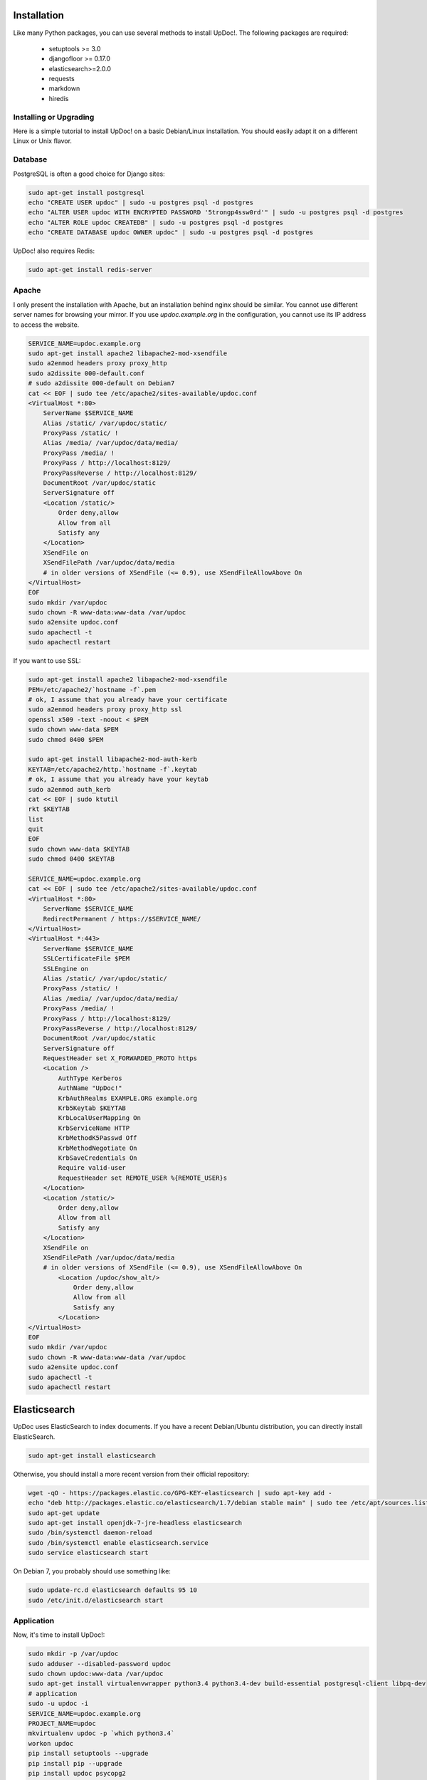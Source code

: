 Installation
============

Like many Python packages, you can use several methods to install UpDoc!.
The following packages are required:

  * setuptools >= 3.0
  * djangofloor >= 0.17.0
  * elasticsearch>=2.0.0
  * requests
  * markdown
  * hiredis

Installing or Upgrading
-----------------------

Here is a simple tutorial to install UpDoc! on a basic Debian/Linux installation.
You should easily adapt it on a different Linux or Unix flavor.


Database
--------

PostgreSQL is often a good choice for Django sites:

.. code-block:: bash

   sudo apt-get install postgresql
   echo "CREATE USER updoc" | sudo -u postgres psql -d postgres
   echo "ALTER USER updoc WITH ENCRYPTED PASSWORD '5trongp4ssw0rd'" | sudo -u postgres psql -d postgres
   echo "ALTER ROLE updoc CREATEDB" | sudo -u postgres psql -d postgres
   echo "CREATE DATABASE updoc OWNER updoc" | sudo -u postgres psql -d postgres


UpDoc! also requires Redis:

.. code-block:: bash

    sudo apt-get install redis-server





Apache
------

I only present the installation with Apache, but an installation behind nginx should be similar.
You cannot use different server names for browsing your mirror. If you use `updoc.example.org`
in the configuration, you cannot use its IP address to access the website.

.. code-block:: bash

    SERVICE_NAME=updoc.example.org
    sudo apt-get install apache2 libapache2-mod-xsendfile
    sudo a2enmod headers proxy proxy_http
    sudo a2dissite 000-default.conf
    # sudo a2dissite 000-default on Debian7
    cat << EOF | sudo tee /etc/apache2/sites-available/updoc.conf
    <VirtualHost *:80>
        ServerName $SERVICE_NAME
        Alias /static/ /var/updoc/static/
        ProxyPass /static/ !
        Alias /media/ /var/updoc/data/media/
        ProxyPass /media/ !
        ProxyPass / http://localhost:8129/
        ProxyPassReverse / http://localhost:8129/
        DocumentRoot /var/updoc/static
        ServerSignature off
        <Location /static/>
            Order deny,allow
            Allow from all
            Satisfy any
        </Location>
        XSendFile on
        XSendFilePath /var/updoc/data/media
        # in older versions of XSendFile (<= 0.9), use XSendFileAllowAbove On
    </VirtualHost>
    EOF
    sudo mkdir /var/updoc
    sudo chown -R www-data:www-data /var/updoc
    sudo a2ensite updoc.conf
    sudo apachectl -t
    sudo apachectl restart


If you want to use SSL:

.. code-block:: bash

    sudo apt-get install apache2 libapache2-mod-xsendfile
    PEM=/etc/apache2/`hostname -f`.pem
    # ok, I assume that you already have your certificate
    sudo a2enmod headers proxy proxy_http ssl
    openssl x509 -text -noout < $PEM
    sudo chown www-data $PEM
    sudo chmod 0400 $PEM

    sudo apt-get install libapache2-mod-auth-kerb
    KEYTAB=/etc/apache2/http.`hostname -f`.keytab
    # ok, I assume that you already have your keytab
    sudo a2enmod auth_kerb
    cat << EOF | sudo ktutil
    rkt $KEYTAB
    list
    quit
    EOF
    sudo chown www-data $KEYTAB
    sudo chmod 0400 $KEYTAB

    SERVICE_NAME=updoc.example.org
    cat << EOF | sudo tee /etc/apache2/sites-available/updoc.conf
    <VirtualHost *:80>
        ServerName $SERVICE_NAME
        RedirectPermanent / https://$SERVICE_NAME/
    </VirtualHost>
    <VirtualHost *:443>
        ServerName $SERVICE_NAME
        SSLCertificateFile $PEM
        SSLEngine on
        Alias /static/ /var/updoc/static/
        ProxyPass /static/ !
        Alias /media/ /var/updoc/data/media/
        ProxyPass /media/ !
        ProxyPass / http://localhost:8129/
        ProxyPassReverse / http://localhost:8129/
        DocumentRoot /var/updoc/static
        ServerSignature off
        RequestHeader set X_FORWARDED_PROTO https
        <Location />
            AuthType Kerberos
            AuthName "UpDoc!"
            KrbAuthRealms EXAMPLE.ORG example.org
            Krb5Keytab $KEYTAB
            KrbLocalUserMapping On
            KrbServiceName HTTP
            KrbMethodK5Passwd Off
            KrbMethodNegotiate On
            KrbSaveCredentials On
            Require valid-user
            RequestHeader set REMOTE_USER %{REMOTE_USER}s
        </Location>
        <Location /static/>
            Order deny,allow
            Allow from all
            Satisfy any
        </Location>
        XSendFile on
        XSendFilePath /var/updoc/data/media
        # in older versions of XSendFile (<= 0.9), use XSendFileAllowAbove On
            <Location /updoc/show_alt/>
                Order deny,allow
                Allow from all
                Satisfy any
            </Location>
    </VirtualHost>
    EOF
    sudo mkdir /var/updoc
    sudo chown -R www-data:www-data /var/updoc
    sudo a2ensite updoc.conf
    sudo apachectl -t
    sudo apachectl restart



Elasticsearch
=============

UpDoc uses ElasticSearch to index documents.
If you have a recent Debian/Ubuntu distribution, you can directly install ElasticSearch.

.. code-block:: bash

    sudo apt-get install elasticsearch

Otherwise, you should install a more recent version from their official repository:

.. code-block:: bash

    wget -qO - https://packages.elastic.co/GPG-KEY-elasticsearch | sudo apt-key add -
    echo "deb http://packages.elastic.co/elasticsearch/1.7/debian stable main" | sudo tee /etc/apt/sources.list.d/elasticsearch.list
    sudo apt-get update
    sudo apt-get install openjdk-7-jre-headless elasticsearch
    sudo /bin/systemctl daemon-reload
    sudo /bin/systemctl enable elasticsearch.service
    sudo service elasticsearch start


On Debian 7, you probably should use something like:

.. code-block:: bash

    sudo update-rc.d elasticsearch defaults 95 10
    sudo /etc/init.d/elasticsearch start


Application
-----------

Now, it's time to install UpDoc!:

.. code-block:: bash

    sudo mkdir -p /var/updoc
    sudo adduser --disabled-password updoc
    sudo chown updoc:www-data /var/updoc
    sudo apt-get install virtualenvwrapper python3.4 python3.4-dev build-essential postgresql-client libpq-dev
    # application
    sudo -u updoc -i
    SERVICE_NAME=updoc.example.org
    PROJECT_NAME=updoc
    mkvirtualenv updoc -p `which python3.4`
    workon updoc
    pip install setuptools --upgrade
    pip install pip --upgrade
    pip install updoc psycopg2
    mkdir -p $VIRTUAL_ENV/etc/updoc
    cat << EOF > $VIRTUAL_ENV/etc/updoc/settings.ini
    [database]
    engine = django.db.backends.postgresql_psycopg2
    host = localhost
    name = updoc
    password = 5trongp4ssw0rd
    port = 5432
    user = updoc
    [elasticsearch]
    hosts = localhost:9200
    index = updoc_index
    [global]
    admin_email = admin@updoc.example.org
    bind_address = localhost:8129
    data_path = /var/updoc
    debug = False
    default_group = Users
    language_code = fr-fr
    protocol = http
    public_bookmarks = True
    public_docs = True
    public_index = True
    public_proxies = True
    remote_user_header = HTTP_REMOTE_USER
    secret_key = 5I0zJQuHzqcACuzGIwTAC3cV6RlZpjV8MNUETYd5KZXg6UoI4G
    server_name = updoc.example.org
    time_zone = Europe/Paris
    x_accel_converter = False
    x_send_file = True
    [redis]
    broker_db = 13
    host = localhost
    port = 6379
    EOF
    updoc-manage migrate
    updoc-manage collectstatic --noinput
    updoc-manage createsuperuser
    echo "CACHES = {'default': {'BACKEND': 'django.core.cache.backends.dummy.DummyCache'}}" > $VIRTUAL_ENV/etc/updoc/settings.py
    updoc-manage init_es



supervisor
----------

Supervisor is required to automatically launch updoc:

.. code-block:: bash

    sudo apt-get install supervisor
    cat << EOF | sudo tee /etc/supervisor/conf.d/updoc.conf
    [program:updoc_gunicorn]
    command = /home/updoc/.virtualenvs/updoc/bin/updoc-gunicorn
    user = updoc
    [program:updoc_celery]
    command = /home/updoc/.virtualenvs/updoc/bin/updoc-celery worker
    user = updoc
    EOF
    sudo service supervisor stop
    sudo service supervisor start

Now, Supervisor should start updoc after a reboot.


systemd
-------

You can also use systemd to launch updoc:

.. code-block:: bash

    cat << EOF | sudo tee /etc/systemd/system/updoc-gunicorn.service
    [Unit]
    Description=UpDoc! Gunicorn process
    After=network.target
    [Service]
    User=updoc
    Group=updoc
    WorkingDirectory=/var/updoc/
    ExecStart=/home/updoc/.virtualenvs/updoc/bin/updoc-gunicorn
    ExecReload=/bin/kill -s HUP $MAINPID
    ExecStop=/bin/kill -s TERM $MAINPID
    [Install]
    WantedBy=multi-user.target
    EOF
    systemctl enable updoc-gunicorn.service
    cat << EOF | sudo tee /etc/systemd/system/updoc-celery.service
    [Unit]
    Description=UpDoc! Celery process
    After=network.target
    [Service]
    User=updoc
    Group=updoc
    WorkingDirectory=/var/updoc/
    ExecStart=/home/updoc/.virtualenvs/updoc/bin/updoc-celery worker
    ExecReload=/bin/kill -s HUP $MAINPID
    ExecStop=/bin/kill -s TERM $MAINPID
    [Install]
    WantedBy=multi-user.target
    EOF
    systemctl enable updoc-celery.service



